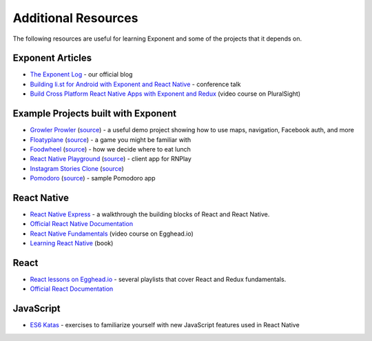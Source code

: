 .. _additional-resources:

Additional Resources
====================

The following resources are useful for learning Exponent and some of the projects that it depends on.

Exponent Articles
"""""""""""""""""

* `The Exponent Log <https://blog.getexponent.com/>`_ - our official blog
* `Building li.st for Android with Exponent and React Native <https://www.youtube.com/watch?v=cI9bDvDEsYE>`_ - conference talk
* `Build Cross Platform React Native Apps with Exponent and Redux <https://www.pluralsight.com/courses/build-react-native-exponent-redux-apps>`_ (video course on PluralSight)

Example Projects built with Exponent
""""""""""""""""""""""""""""""""""""

* `Growler Prowler <https://getexponent.com/@community/growler-prowler>`_ (`source <https://github.com/brentvatne/growler-prowler>`_) - a useful demo project showing how to use maps, navigation, Facebook auth, and more
* `Floatyplane <https://getexponent.com/@exponent/floatyplane>`_ (`source <https://github.com/exponentjs/floatyplane>`_) - a game you might be familiar with
* `Foodwheel <https://getexponent.com/@exponent/foodwheel>`_ (`source <https://github.com/exponentjs/foodwheel>`_) - how we decide where to eat lunch
* `React Native Playground <http://rnplay.org>`_ (`source <https://github.com/exponentjs/rnplay>`_) - client app for RNPlay
* `Instagram Stories Clone <https://getexponent.com/@mastermo/instagram-stories>`_ (`source <https://github.com/mastermoo/rn-instagram-stories>`_)
* `Pomodoro <https://getexponent.com/@exponent/pomodoro>`_ (`source <https://github.com/exponentjs/pomodoroexp>`_) - sample Pomodoro app

React Native
""""""""""""""

* `React Native Express <http://www.reactnativeexpress.com/>`_ - a walkthrough the building blocks of React and React Native.
* `Official React Native Documentation <https://facebook.github.io/react-native/docs/sample-application-movies.html>`_
* `React Native Fundamentals <https://egghead.io/courses/react-native-fundamentals>`_ (video course on Egghead.io)
* `Learning React Native <http://shop.oreilly.com/product/0636920041511.do>`_ (book)

React
"""""""""""""""
* `React lessons on Egghead.io <https://egghead.io/technologies/react>`_ - several playlists that cover React and Redux fundamentals.
* `Official React Documentation <https://facebook.github.io/react/docs/getting-started.html>`_

JavaScript
"""""""""""""""""
* `ES6 Katas <http://es6katas.org/>`_ - exercises to familiarize yourself with new JavaScript features used in React Native
